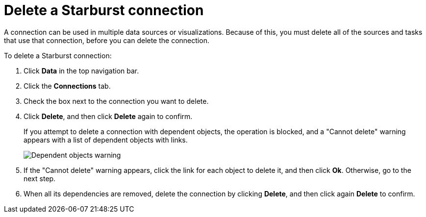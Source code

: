 = Delete a Starburst connection
:last_updated: 9/21/2020
:linkattrs:
:experimental:

A connection can be used in multiple data sources or visualizations.
Because of this, you must delete all of the sources and tasks that use that connection, before you can delete the connection.

To delete a Starburst connection:

. Click *Data* in the top navigation bar.
. Click the *Connections* tab.
. Check the box next to the connection you want to delete.
. Click *Delete*, and then click *Delete* again to confirm.
+
If you attempt to delete a connection with dependent objects, the operation is blocked, and a "Cannot delete" warning appears with a list of dependent objects with links.
+
image::connection-delete-warning.png[Dependent objects warning]

. If the "Cannot delete" warning appears, click the link for each object to delete it, and then click *Ok*.
Otherwise, go to the next step.
. When all its dependencies are removed, delete the connection by clicking *Delete*, and then click again *Delete* to confirm.

